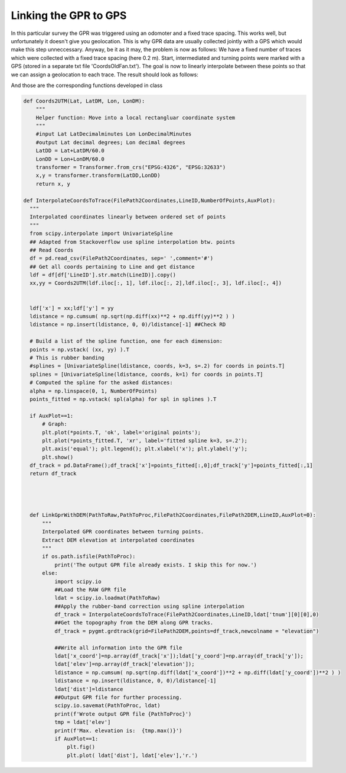 Linking the GPR to GPS
=======================================
In this particular survey the GPR was triggered using an odomoter and a fixed trace spacing. This works well, but unfortunately it doesn't give you geolocation. This is why GPR data are usually collected jointly with a GPS which would make this step unneccessary. Anyway, be it as it may, the problem is now as follows: We have a fixed number of traces which were collected with a fixed trace spacing (here 0.2 m). Start, intermediated and turning points were marked with a GPS (stored in a separate txt file 'CoordsOldFan.txt'). The goal is now to linearly interpolate between these points so that we can assign a geolocation to each trace. The result should look as follows:

.. image:: images/LinkGPR2GPS.png
  :width: 500
  :alt: Effect of DC Shifting

And those are the corresponding functions developed in class

.. code-block:: python

  def Coords2UTM(Lat, LatDM, Lon, LonDM):
      """
      Helper function: Move into a local rectangluar coordinate system
      """
      #input Lat LatDecimalminutes Lon LonDecimalMinutes
      #output Lat decimal degrees; Lon decimal degrees
      LatDD = Lat+LatDM/60.0
      LonDD = Lon+LonDM/60.0
      transformer = Transformer.from_crs("EPSG:4326", "EPSG:32633")
      x,y = transformer.transform(LatDD,LonDD)
      return x, y

  def InterpolateCoordsToTrace(FilePath2Coordinates,LineID,NumberOfPoints,AuxPlot):
    """
    Interpolated coordinates linearly between ordered set of points
    """
    from scipy.interpolate import UnivariateSpline
    ## Adapted from Stackoverflow use spline interpolation btw. points 
    ## Read Coords
    df = pd.read_csv(FilePath2Coordinates, sep=' ',comment='#')
    ## Get all coords pertaining to Line and get distance
    ldf = df[df['LineID'].str.match(LineID)].copy()
    xx,yy = Coords2UTM(ldf.iloc[:, 1], ldf.iloc[:, 2],ldf.iloc[:, 3], ldf.iloc[:, 4])


    ldf['x'] = xx;ldf['y'] = yy 
    ldistance = np.cumsum( np.sqrt(np.diff(xx)**2 + np.diff(yy)**2 ) )
    ldistance = np.insert(ldistance, 0, 0)/ldistance[-1] ##Check RD
    
    # Build a list of the spline function, one for each dimension:
    points = np.vstack( (xx, yy) ).T
    # This is rubber banding
    #splines = [UnivariateSpline(ldistance, coords, k=3, s=.2) for coords in points.T]
    splines = [UnivariateSpline(ldistance, coords, k=1) for coords in points.T]
    # Computed the spline for the asked distances:
    alpha = np.linspace(0, 1, NumberOfPoints)
    points_fitted = np.vstack( spl(alpha) for spl in splines ).T

    if AuxPlot==1:
        # Graph:
        plt.plot(*points.T, 'ok', label='original points');
        plt.plot(*points_fitted.T, 'xr', label='fitted spline k=3, s=.2');
        plt.axis('equal'); plt.legend(); plt.xlabel('x'); plt.ylabel('y');
        plt.show()
    df_track = pd.DataFrame();df_track['x']=points_fitted[:,0];df_track['y']=points_fitted[:,1]
    return df_track




    def LinkGprWithDEM(PathToRaw,PathToProc,FilePath2Coordinates,FilePath2DEM,LineID,AuxPlot=0):
        """
        Interpolated GPR coordinates between turning points.
        Extract DEM elevation at interpolated coordinates
        """
        if os.path.isfile(PathToProc):
            print('The output GPR file already exists. I skip this for now.')
        else:
            import scipy.io
            ##Load the RAW GPR file
            ldat = scipy.io.loadmat(PathToRaw)
            ##Apply the rubber-band correction using spline interpolation
            df_track = InterpolateCoordsToTrace(FilePath2Coordinates,LineID,ldat['tnum'][0][0],0)
            ##Get the topography from the DEM along GPR tracks.
            df_track = pygmt.grdtrack(grid=FilePath2DEM,points=df_track,newcolname = "elevation")
                      
            ##Write all information into the GPR file
            ldat['x_coord']=np.array(df_track['x']);ldat['y_coord']=np.array(df_track['y']);
            ldat['elev']=np.array(df_track['elevation']);
            ldistance = np.cumsum( np.sqrt(np.diff(ldat['x_coord'])**2 + np.diff(ldat['y_coord'])**2 ) )
            ldistance = np.insert(ldistance, 0, 0)/ldistance[-1]
            ldat['dist']=ldistance
            ##Output GPR file for further processing.
            scipy.io.savemat(PathToProc, ldat)
            print(f'Wrote output GPR file {PathToProc}')
            tmp = ldat['elev']
            print(f'Max. elevation is:  {tmp.max()}')
            if AuxPlot==1:
                plt.fig()
                plt.plot( ldat['dist'], ldat['elev'],'r.')

